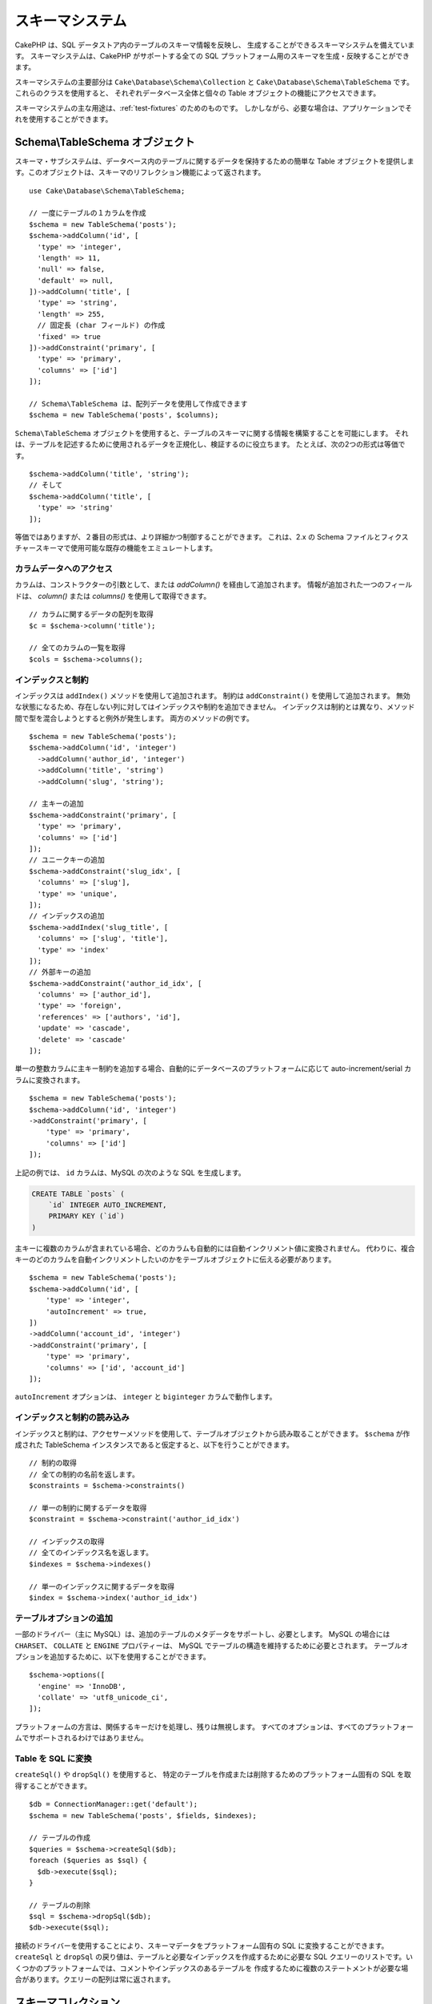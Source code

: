 スキーマシステム
################

.. php:namespace:: Cake\Database\Schema

CakePHP は、SQL データストア内のテーブルのスキーマ情報を反映し、
生成することができるスキーマシステムを備えています。
スキーマシステムは、CakePHP がサポートする全ての
SQL プラットフォーム用のスキーマを生成・反映することができます。

スキーマシステムの主要部分は ``Cake\Database\Schema\Collection`` と
``Cake\Database\Schema\TableSchema`` です。これらのクラスを使用すると、
それぞれデータベース全体と個々の Table オブジェクトの機能にアクセスできます。

スキーマシステムの主な用途は、:ref:`test-fixtures` のためのものです。
しかしながら、必要な場合は、アプリケーションでそれを使用することができます。

Schema\\TableSchema オブジェクト
================================

.. php:class:: TableSchema

スキーマ・サブシステムは、データベース内のテーブルに関するデータを保持するための簡単な
Table オブジェクトを提供します。このオブジェクトは、スキーマのリフレクション機能によって返されます。 ::

    use Cake\Database\Schema\TableSchema;

    // 一度にテーブルの１カラムを作成
    $schema = new TableSchema('posts');
    $schema->addColumn('id', [
      'type' => 'integer',
      'length' => 11,
      'null' => false,
      'default' => null,
    ])->addColumn('title', [
      'type' => 'string',
      'length' => 255,
      // 固定長 (char フィールド) の作成
      'fixed' => true
    ])->addConstraint('primary', [
      'type' => 'primary',
      'columns' => ['id']
    ]);

    // Schema\TableSchema は、配列データを使用して作成できます
    $schema = new TableSchema('posts', $columns);

``Schema\TableSchema`` オブジェクトを使用すると、テーブルのスキーマに関する情報を構築することを可能にします。
それは、テーブルを記述するために使用されるデータを正規化し、検証するのに役立ちます。
たとえば、次の2つの形式は等価です。 ::

    $schema->addColumn('title', 'string');
    // そして
    $schema->addColumn('title', [
      'type' => 'string'
    ]);

等価ではありますが、２番目の形式は、より詳細かつ制御することができます。
これは、2.x の Schema ファイルとフィクスチャースキーマで使用可能な既存の機能をエミュレートします。

カラムデータへのアクセス
------------------------

カラムは、コンストラクターの引数として、または `addColumn()` を経由して追加されます。
情報が追加された一つのフィールドは、 `column()` または `columns()` を使用して取得できます。 ::

    // カラムに関するデータの配列を取得
    $c = $schema->column('title');

    // 全てのカラムの一覧を取得
    $cols = $schema->columns();

インデックスと制約
------------------

インデックスは ``addIndex()`` メソッドを使用して追加されます。
制約は ``addConstraint()`` を使用して追加されます。
無効な状態になるため、存在しない列に対してはインデックスや制約を追加できません。
インデックスは制約とは異なり、メソッド間で型を混合しようとすると例外が発生します。
両方のメソッドの例です。 ::

    $schema = new TableSchema('posts');
    $schema->addColumn('id', 'integer')
      ->addColumn('author_id', 'integer')
      ->addColumn('title', 'string')
      ->addColumn('slug', 'string');

    // 主キーの追加
    $schema->addConstraint('primary', [
      'type' => 'primary',
      'columns' => ['id']
    ]);
    // ユニークキーの追加
    $schema->addConstraint('slug_idx', [
      'columns' => ['slug'],
      'type' => 'unique',
    ]);
    // インデックスの追加
    $schema->addIndex('slug_title', [
      'columns' => ['slug', 'title'],
      'type' => 'index'
    ]);
    // 外部キーの追加
    $schema->addConstraint('author_id_idx', [
      'columns' => ['author_id'],
      'type' => 'foreign',
      'references' => ['authors', 'id'],
      'update' => 'cascade',
      'delete' => 'cascade'
    ]);

単一の整数カラムに主キー制約を追加する場合、自動的にデータベースのプラットフォームに応じて
auto-increment/serial カラムに変換されます。 ::

    $schema = new TableSchema('posts');
    $schema->addColumn('id', 'integer')
    ->addConstraint('primary', [
        'type' => 'primary',
        'columns' => ['id']
    ]);

上記の例では、 ``id`` カラムは、MySQL の次のような SQL を生成します。

.. code-block:: mysql

    CREATE TABLE `posts` (
        `id` INTEGER AUTO_INCREMENT,
        PRIMARY KEY (`id`)
    )

主キーに複数のカラムが含まれている場合、どのカラムも自動的には自動インクリメント値に変換されません。
代わりに、複合キーのどのカラムを自動インクリメントしたいのかをテーブルオブジェクトに伝える必要があります。 ::

    $schema = new TableSchema('posts');
    $schema->addColumn('id', [
        'type' => 'integer',
        'autoIncrement' => true,
    ])
    ->addColumn('account_id', 'integer')
    ->addConstraint('primary', [
        'type' => 'primary',
        'columns' => ['id', 'account_id']
    ]);

``autoIncrement`` オプションは、 ``integer`` と ``biginteger`` カラムで動作します。

インデックスと制約の読み込み
----------------------------

インデックスと制約は、アクセサーメソッドを使用して、テーブルオブジェクトから読み取ることができます。
``$schema`` が作成された TableSchema インスタンスであると仮定すると、以下を行うことができます。 ::

    // 制約の取得
    // 全ての制約の名前を返します。
    $constraints = $schema->constraints()

    // 単一の制約に関するデータを取得
    $constraint = $schema->constraint('author_id_idx')

    // インデックスの取得
    // 全てのインデックス名を返します。
    $indexes = $schema->indexes()

    // 単一のインデックスに関するデータを取得
    $index = $schema->index('author_id_idx')

テーブルオプションの追加
------------------------

一部のドライバー（主に MySQL）は、追加のテーブルのメタデータをサポートし、必要とします。
MySQL の場合には ``CHARSET``、 ``COLLATE`` と ``ENGINE`` プロパティーは、
MySQL でテーブルの構造を維持するために必要とされます。
テーブルオプションを追加するために、以下を使用することができます。 ::

    $schema->options([
      'engine' => 'InnoDB',
      'collate' => 'utf8_unicode_ci',
    ]);

プラットフォームの方言は、関係するキーだけを処理し、残りは無視します。
すべてのオプションは、すべてのプラットフォームでサポートされるわけではありません。

Table を SQL に変換
-------------------

``createSql()`` や ``dropSql()`` を使用すると、
特定のテーブルを作成または削除するためのプラットフォーム固有の SQL を取得することができます。 ::

    $db = ConnectionManager::get('default');
    $schema = new TableSchema('posts', $fields, $indexes);

    // テーブルの作成
    $queries = $schema->createSql($db);
    foreach ($queries as $sql) {
      $db->execute($sql);
    }

    // テーブルの削除
    $sql = $schema->dropSql($db);
    $db->execute($sql);

接続のドライバーを使用することにより、スキーマデータをプラットフォーム固有の SQL に変換することができます。
``createSql`` と ``dropSql`` の戻り値は、テーブルと必要なインデックスを作成するために必要な
SQL クエリーのリストです。いくつかのプラットフォームでは、コメントやインデックスのあるテーブルを
作成するために複数のステートメントが必要な場合があります。クエリーの配列は常に返されます。

スキーマコレクション
====================

.. php:class:: Collection

``Collection`` は、接続中に利用可能なさまざまなテーブルへのアクセスを提供します。
これを使用すると、テーブルのリストを取得したり、テーブルを :php:class:`TableSchema`
オブジェクトに反映させることができます。クラスの基本的な使い方は次のようになります。 ::

    $db = ConnectionManager::get('default');

    // スキーマコレクションの作成
    // Prior to 3.4 use $db->schemaCollection()
    $collection = $db->getSchemaCollection();

    // テーブル名の取得
    $tables = $collection->listTables();

    // 単一テーブル (Schema\TableSchema インスタンス) の取得
    $tableSchema = $collection->describe('posts');

